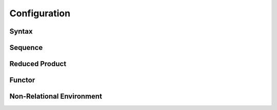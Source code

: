 Configuration
=============

Syntax
------

Sequence
--------

Reduced Product
---------------

Functor
-------

Non-Relational Environment
--------------------------
